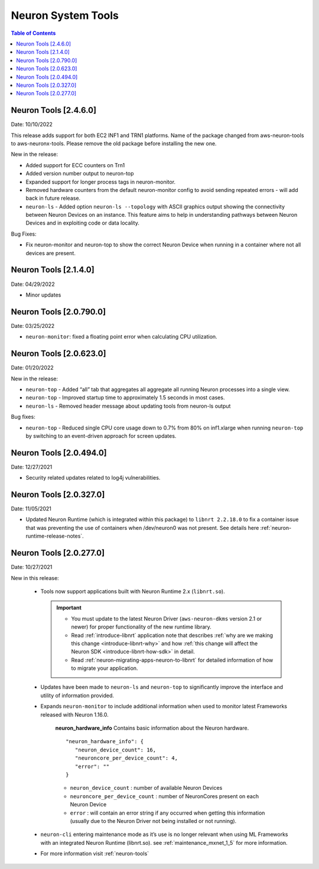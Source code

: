 .. _neuron-tools-rn:

Neuron System Tools
===================

.. contents:: Table of Contents
   :local:
   :depth: 2



Neuron Tools  [2.4.6.0]
-------------------------
Date: 10/10/2022

This release adds support for both EC2 INF1 and TRN1 platforms.  Name of the package changed from aws-neuron-tools to aws-neuronx-tools.  Please remove the old package before installing the new one.

New in the release:

* Added support for ECC counters on Trn1
* Added version number output to neuron-top
* Expanded support for longer process tags in neuron-monitor.
* Removed hardware counters from the default neuron-monitor config to avoid sending repeated errors - will add back in future release.
* ``neuron-ls``  - Added option ``neuron-ls --topology`` with ASCII graphics output showing the connectivity between Neuron Devices on an instance. This feature aims to help in understanding pathways between Neuron Devices and in exploiting code or data locality.


Bug Fixes:

* Fix neuron-monitor and neuron-top to show the correct Neuron Device when running in a container where not all devices are present.


Neuron Tools [2.1.4.0]
-------------------------------

Date: 04/29/2022

* Minor updates 


Neuron Tools [2.0.790.0]
--------------------------------

Date: 03/25/2022

* ``neuron-monitor``: fixed a floating point error when calculating CPU utilization.   


Neuron Tools  [2.0.623.0]
--------------------------------

Date: 01/20/2022

New in the release:

* ``neuron-top`` - Added “all” tab that aggregates all aggregate all running Neuron processes into a single view.  
* ``neuron-top`` - Improved startup time to approximately 1.5 seconds in most cases.
* ``neuron-ls``  - Removed header message about updating tools from neuron-ls output


Bug fixes:

* ``neuron-top`` - Reduced single CPU core usage down to 0.7% from 80% on inf1.xlarge when running ``neuron-top`` by switching to an event-driven 
  approach for screen updates.  


Neuron Tools [2.0.494.0]
------------------------

Date: 12/27/2021

* Security related updates related to log4j vulnerabilities.


Neuron Tools [2.0.327.0]
------------------------

Date: 11/05/2021

* Updated Neuron Runtime (which is integrated within this package) to ``libnrt 2.2.18.0`` to fix a container issue that was preventing 
  the use of containers when /dev/neuron0 was not present. See details here :ref:`neuron-runtime-release-notes`.


Neuron Tools [2.0.277.0]
------------------------

Date: 10/27/2021

New in this release:

   -  Tools now support applications built with Neuron Runtime 2.x (``libnrt.so``).

      .. important::

        -  You must update to the latest Neuron Driver (``aws-neuron-dkms`` version 2.1 or newer) 
           for proper functionality of the new runtime library.
        -  Read :ref:`introduce-libnrt`
           application note that describes :ref:`why are we making this
           change <introduce-libnrt-why>` and
           how :ref:`this change will affect the Neuron
           SDK <introduce-libnrt-how-sdk>` in detail.
        -  Read :ref:`neuron-migrating-apps-neuron-to-libnrt` for detailed information of how to
           migrate your application.

   -  Updates have been made to ``neuron-ls`` and ``neuron-top`` to
      significantly improve the interface and utility of information
      provided.      
   -  Expands ``neuron-monitor`` to include additional information when
      used to monitor latest Frameworks released with Neuron 1.16.0.

         **neuron_hardware_info**
         Contains basic information about the Neuron hardware.
         ::

            "neuron_hardware_info": {
               "neuron_device_count": 16,
               "neuroncore_per_device_count": 4,
               "error": ""
            }

         -  ``neuron_device_count`` : number of available Neuron Devices
         -  ``neuroncore_per_device_count`` : number of NeuronCores present on each Neuron Device
         -  ``error`` : will contain an error string if any occurred when getting this information
            (usually due to the Neuron Driver not being installed or not running).

   -  ``neuron-cli`` entering maintenance mode as it’s use is no longer
      relevant when using ML Frameworks with an integrated Neuron
      Runtime (libnrt.so). see :ref:`maintenance_mxnet_1_5` for more information.
   -  For more information visit :ref:`neuron-tools`

